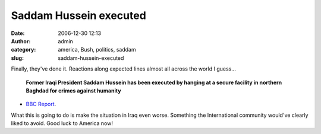 Saddam Hussein executed
#######################
:date: 2006-12-30 12:13
:author: admin
:category: america, Bush, politics, saddam
:slug: saddam-hussein-executed

Finally, they've done it. Reactions along expected lines almost all
across the world I guess...

    \ **Former Iraqi President Saddam Hussein has been executed by
    hanging at a secure facility in northern Baghdad for crimes against
    humanity**\ 

- `BBC Report <http://news.bbc.co.uk/2/hi/middle_east/6218485.stm>`__.

What this is going to do is make the situation in Iraq even worse.
Something the International community would've clearly liked to avoid.
Good luck to America now!
